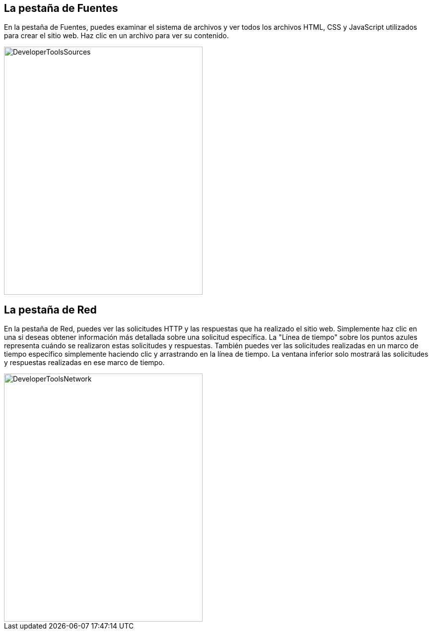 == La pestaña de Fuentes

En la pestaña de Fuentes, puedes examinar el sistema de archivos y ver todos los archivos HTML, CSS y JavaScript utilizados para
crear el sitio web. Haz clic en un archivo para ver su contenido.

image::images/ChromeDev_Sources.jpg[DeveloperToolsSources,400,500,style="lesson-image"]

== La pestaña de Red

En la pestaña de Red, puedes ver las solicitudes HTTP y las respuestas que ha realizado el sitio web.
Simplemente haz clic en una si deseas obtener información más detallada sobre una solicitud específica.
La "Línea de tiempo" sobre los puntos azules representa cuándo se realizaron estas solicitudes y respuestas.
También puedes ver las solicitudes realizadas en un marco de tiempo específico simplemente haciendo clic y arrastrando en la línea de tiempo. La ventana inferior solo mostrará las solicitudes y respuestas realizadas en ese marco de tiempo.

image::images/ChromeDev_Network.jpg[DeveloperToolsNetwork,400,500,style="lesson-image"]
